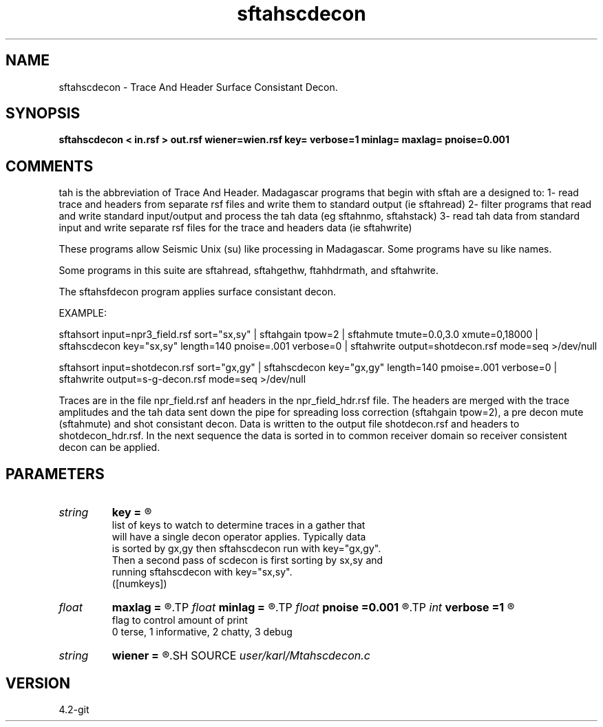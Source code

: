 .TH sftahscdecon 1  "APRIL 2023" Madagascar "Madagascar Manuals"
.SH NAME
sftahscdecon \- Trace And Header Surface Consistant Decon.
.SH SYNOPSIS
.B sftahscdecon < in.rsf > out.rsf wiener=wien.rsf key= verbose=1 minlag= maxlag= pnoise=0.001
.SH COMMENTS

tah is the abbreviation of Trace And Header.  Madagascar programs 
that begin with sftah are a designed to:
1- read trace and headers from separate rsf files and write them to 
standard output (ie sftahread)
2- filter programs that read and write standard input/output and 
process the tah data (eg sftahnmo, sftahstack)
3- read tah data from standard input and write separate rsf files for 
the trace and headers data (ie sftahwrite)

These programs allow Seismic Unix (su) like processing in Madagascar.  
Some programs have su like names.

Some programs in this suite are sftahread, sftahgethw, ftahhdrmath, 
and sftahwrite.

The sftahsfdecon program applies surface consistant decon.

EXAMPLE:

sftahsort \
input=npr3_field.rsf \
sort="sx,sy" \
| sftahgain  \
tpow=2 \
| sftahmute \
tmute=0.0,3.0 \
xmute=0,18000  \
| sftahscdecon \
key="sx,sy" \
length=140 \
pnoise=.001 \
verbose=0  \
|  sftahwrite output=shotdecon.rsf \
mode=seq \
>/dev/null

sftahsort \
input=shotdecon.rsf \
sort="gx,gy"
| sftahscdecon \
key="gx,gy" \
length=140 \
pmoise=.001 \
verbose=0  \
|  sftahwrite output=s-g-decon.rsf \
mode=seq \
>/dev/null


Traces are in the file npr_field.rsf anf headers in the npr_field_hdr.rsf 
file.  The headers are merged with the trace amplitudes and the tah data 
sent down the pipe for spreading loss correction (sftahgain tpow=2),
a pre decon mute (sftahmute) and shot consistant decon.  Data is written
to the output file shotdecon.rsf and headers to shotdecon_hdr.rsf.  In
the next sequence the data is sorted in to common receiver domain so 
receiver consistent decon can be applied.


.SH PARAMETERS
.PD 0
.TP
.I string 
.B key
.B =
.R  	

     list of keys to watch to determine traces in a gather that 
     will have a single decon operator applies.  Typically data
     is sorted by gx,gy then sftahscdecon run with key="gx,gy".
     Then a second pass of scdecon is first sorting by sx,sy and 
     running sftahscdecon with key="sx,sy".
   ([numkeys])
.TP
.I float  
.B maxlag
.B =
.R  	last lag of prediction filter (sec)
.TP
.I float  
.B minlag
.B =
.R  	first lag of prediction filter (sec)
.TP
.I float  
.B pnoise
.B =0.001
.R  	relative additive noise level
.TP
.I int    
.B verbose
.B =1
.R  	

     flag to control amount of print
     0 terse, 1 informative, 2 chatty, 3 debug
.TP
.I string 
.B wiener
.B =
.R  	file to output Wiener filter.  never tested!!! (auxiliary output file name)
.SH SOURCE
.I user/karl/Mtahscdecon.c
.SH VERSION
4.2-git
